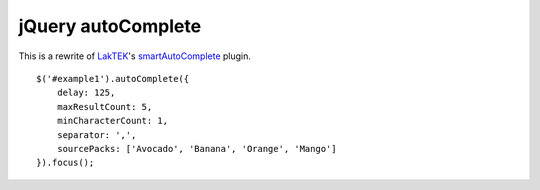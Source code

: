 jQuery autoComplete
===================
This is a rewrite of `LakTEK <http://laktek.com>`_'s `smartAutoComplete <https://github.com/laktek/jQuery-Smart-Auto-Complete>`_ plugin.
::

    $('#example1').autoComplete({
        delay: 125,
        maxResultCount: 5,
        minCharacterCount: 1,
        separator: ',',
        sourcePacks: ['Avocado', 'Banana', 'Orange', 'Mango']
    }).focus();
